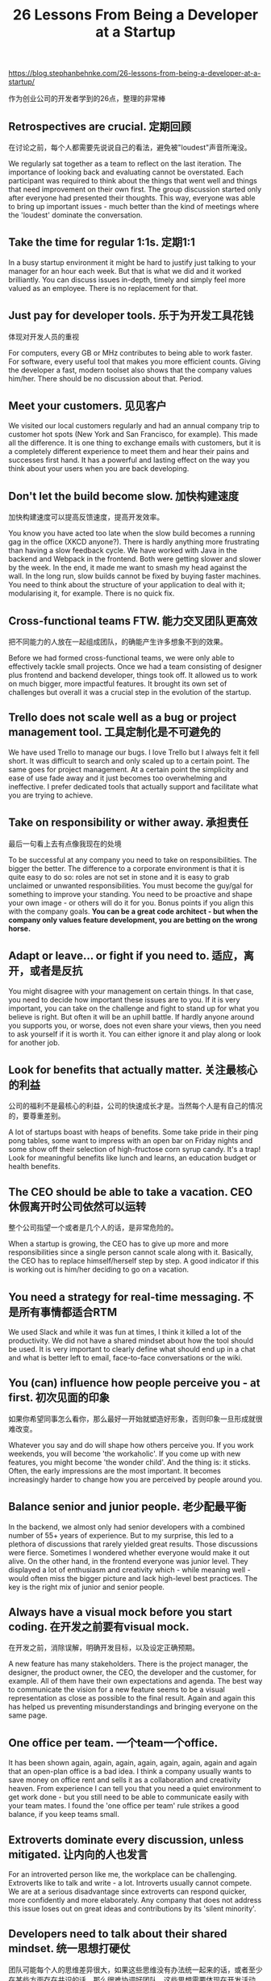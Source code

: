 #+title: 26 Lessons From Being a Developer at a Startup

[[https://blog.stephanbehnke.com/26-lessons-from-being-a-developer-at-a-startup/]]

作为创业公司的开发者学到的26点，整理的非常棒

** Retrospectives are crucial. 定期回顾
在讨论之前，每个人都需要先说说自己的看法，避免被"loudest"声音所淹没。

We regularly sat together as a team to reflect on the last iteration. The importance of looking back and evaluating cannot be overstated. Each participant was required to think about the things that went well and things that need improvement on their own first. The group discussion started only after everyone had presented their thoughts. This way, everyone was able to bring up important issues - much better than the kind of meetings where the 'loudest' dominate the conversation.

** Take the time for regular 1:1s. 定期1:1

In a busy startup environment it might be hard to justify just talking to your manager for an hour each week. But that is what we did and it worked brilliantly. You can discuss issues in-depth, timely and simply feel more valued as an employee. There is no replacement for that.

** Just pay for developer tools. 乐于为开发工具花钱
体现对开发人员的重视

For computers, every GB or MHz contributes to being able to work faster. For software, every useful tool that makes you more efficient counts. Giving the developer a fast, modern toolset also shows that the company values him/her. There should be no discussion about that. Period.

** Meet your customers. 见见客户

We visited our local customers regularly and had an annual company trip to customer hot spots (New York and San Francisco, for example). This made all the difference. It is one thing to exchange emails with customers, but it is a completely different experience to meet them and hear their pains and successes first hand. It has a powerful and lasting effect on the way you think about your users when you are back developing.

** Don't let the build become slow. 加快构建速度
加快构建速度可以提高反馈速度，提高开发效率。

You know you have acted too late when the slow build becomes a running gag in the office (XKCD anyone?). There is hardly anything more frustrating than having a slow feedback cycle. We have worked with Java in the backend and Webpack in the frontend. Both were getting slower and slower by the week. In the end, it made me want to smash my head against the wall. In the long run, slow builds cannot be fixed by buying faster machines. You need to think about the structure of your application to deal with it; modularising it, for example. There is no quick fix.

** Cross-functional teams FTW. 能力交叉团队更高效
把不同能力的人放在一起组成团队，的确能产生许多想象不到的效果。

Before we had formed cross-functional teams, we were only able to effectively tackle small projects. Once we had a team consisting of designer plus frontend and backend developer, things took off. It allowed us to work on much bigger, more impactful features. It brought its own set of challenges but overall it was a crucial step in the evolution of the startup.

** Trello does not scale well as a bug or project management tool. 工具定制化是不可避免的

We have used Trello to manage our bugs. I love Trello but I always felt it fell short. It was difficult to search and only scaled up to a certain point. The same goes for project management. At a certain point the simplicity and ease of use fade away and it just becomes too overwhelming and ineffective. I prefer dedicated tools that actually support and facilitate what you are trying to achieve.

** Take on responsibility or wither away. 承担责任
最后一句看上去有点像我现在的处境

To be successful at any company you need to take on responsibilities. The bigger the better. The difference to a corporate environment is that it is quite easy to do so: roles are not set in stone and it is easy to grab unclaimed or unwanted responsibilities. You must become the guy/gal for something to improve your standing. You need to be proactive and shape your own image - or others will do it for you. Bonus points if you align this with the company goals. *You can be a great code architect - but when the company only values feature development, you are betting on the wrong horse.*

** Adapt or leave... or fight if you need to. 适应，离开，或者是反抗

You might disagree with your management on certain things. In that case, you need to decide how important these issues are to you. If it is very important, you can take on the challenge and fight to stand up for what you believe is right. But often it will be an uphill battle. If hardly anyone around you supports you, or worse, does not even share your views, then you need to ask yourself if it is worth it. You can either ignore it and play along or look for another job.

** Look for benefits that actually matter. 关注最核心的利益
公司的福利不是最核心的利益，公司的快速成长才是。当然每个人是有自己的情况的，要尊重差别。

A lot of startups boast with heaps of benefits. Some take pride in their ping pong tables, some want to impress with an open bar on Friday nights and some show off their selection of high-fructose corn syrup candy. It's a trap! Look for meaningful benefits like lunch and learns, an education budget or health benefits.

** The CEO should be able to take a vacation. CEO休假离开时公司依然可以运转
整个公司指望一个或者是几个人的话，是非常危险的。

When a startup is growing, the CEO has to give up more and more responsibilities since a single person cannot scale along with it. Basically, the CEO has to replace himself/herself step by step. A good indicator if this is working out is him/her deciding to go on a vacation.

** You need a strategy for real-time messaging. 不是所有事情都适合RTM

We used Slack and while it was fun at times, I think it killed a lot of the productivity. We did not have a shared mindset about how the tool should be used. It is very important to clearly define what should end up in a chat and what is better left to email, face-to-face conversations or the wiki.

** You (can) influence how people perceive you - at first. 初次见面的印象
如果你希望同事怎么看你，那么最好一开始就塑造好形象，否则印象一旦形成就很难改变。

Whatever you say and do will shape how others perceive you. If you work weekends, you will become 'the workaholic'. If you come up with new features, you might become 'the wonder child'. And the thing is: it sticks. Often, the early impressions are the most important. It becomes increasingly harder to change how you are perceived by people around you.

** Balance senior and junior people. 老少配最平衡

In the backend, we almost only had senior developers with a combined number of 55+ years of experience. But to my surprise, this led to a plethora of discussions that rarely yielded great results. Those discussions were fierce. Sometimes I wondered whether everyone would make it out alive. On the other hand, in the frontend everyone was junior level. They displayed a lot of enthusiasm and creativity which - while meaning well - would often miss the bigger picture and lack high-level best practices. The key is the right mix of junior and senior people.

** Always have a visual mock before you start coding. 在开发之前要有visual mock.
在开发之前，消除误解，明确开发目标，以及设定正确预期。

A new feature has many stakeholders. There is the project manager, the designer, the product owner, the CEO, the developer and the customer, for example. All of them have their own expectations and agenda. The best way to communicate the vision for a new feature seems to be a visual representation as close as possible to the final result. Again and again this has helped us preventing misunderstandings and bringing everyone on the same page.

** One office per team. 一个team一个office.

It has been shown again, again, again, again, again, again, again and again that an open-plan office is a bad idea. I think a company usually wants to save money on office rent and sells it as a collaboration and creativity heaven. From experience I can tell you that you need a quiet environment to get work done - but you still need to be able to communicate easily with your team mates. I found the 'one office per team' rule strikes a good balance, if you keep teams small.

** Extroverts dominate every discussion, unless mitigated. 让内向的人也发言

For an introverted person like me, the workplace can be challenging. Extroverts like to talk and write - a lot. Introverts usually cannot compete. We are at a serious disadvantage since extroverts can respond quicker, more confidently and more elaborately. Any company that does not address this issue loses out on great ideas and contributions by its 'silent minority'.

** Developers need to talk about their shared mindset. 统一思想打硬仗
团队可能每个人的思维差异很大，如果这些思维没有办法统一起来的话，或者至少在某些方面存在共识的话，那么很难协调好团队。这些思想需要体现在开发活动中，比如code review, coding style, development culture等等。

Once you go from a single developer to a team of developers, there will be conflicts. Everyone is different. That is why it is so important to share a common mindset about things like code style, architecture, development and bug process, code reviews and so on. Simply writing down rules in a wiki does not work. It needs to be lived, understood and changed when circumstances require it. There is no substitute for regularly talking about it.

** Regular status updates are motivating. 定期同步状态

Knowing that, at the next day's standup my entire team will listen to what I have worked on motivated me. Even more so for weekly status updates. When our startup was still small, everyone shared last week's successes and failures in a few words. When the company grew bigger and only the team's joint efforts were presented, it was not as motivating anymore.

** Learning budget needs to be measured in time, not money. 给予开发者学习时间

Although we have had a learning budget, it was hardly ever used for something other than attending conferences. Workshops can be a hit or miss - often there is not even one for the latest technologies. But like many of my colleagues, I am able to learn new things from blogs, books and videos just fine. So I propose to allow developers to invest a few dedicated days a year to learn things on their own. It is what we have to do anyway - often on weekends - but this way the company can support these efforts directly.

** Pair programming is underrated. 结对编程

A nice tool to share knowledge across team members or even across teams is pair programming. Personally, I find it more effective than reviews. The interactions and discussions during coding are invaluable. How good it works often depends on how well the two developers can get along - from experience I can say that putting together very different people can actually yield the best results, though.

** Features get stuck without a proper release process. 具体事情落实到具体某个人

This one might seem obvious but can easily be missed. I have witnessed features stuck in limbo for months because nobody really knew how to progress with a finished feature sitting in a branch. It is paramount to have a clear understanding about who has which responsibilities or, even better, have someone who's job it is to take care of that.

** Great things happen when there is autonomy. 给予开发者自主性

Giving developers the opportunity to work on things on the side can become a powerful source for innovation. When a company supports this natural drive excellent developers have, great things happen. If it does not, the most dedicated developers will make their own opportunities anyway (e.g. working overtime or weekends) which can lead to unhappiness or even burnout in the long run.

** When you want a message to stick, say it again and again. 如果某个信息很重要，那么不断重复它

You have an important message you want everyone to understand, share and remember. You cannot just say it once. Or just put it on a slide, in bold letters. You need to repeat it, again and again. It needs to be crystal clear. There should be no doubt about what you say. For further advice read the excellent book Make it Stick.

** Hacks are a big part of startup culture. Hack是创业文化很大一部分
Hack是necessary evil的，但是不要过度使用它。

A startup always has more things to do than resources to do it. Prioritization is essential. And this often means to quickly hack together a solution that barely works. Sometimes for good reasons, like prototyping a feature and seeing if it sticks. But if it does, you rarely have the time to go back and make it better. However, what I have always found very irritating was how much a hack can be celebrated. It always felt like cheating to me. But I have come to terms with it: Hacks are a necessary evil at any startup. Just don't overdo it, please.

** Deadlines are stupid. Deadline是个糟糕的想法？
不顾一切地为了meet deadline的确是很糟糕的想法。

In today's ever changing world, a deadline is an artifact of the past. Deadlines only make a manager feel good, but kill everything that is good about software development. The further the deadline is a way, the more ridiculous and dangerous it becomes. The only thing that is worse are deadlines plus a set of requirements. This brings us back to the ancient beginnings of software development. There is no place for deadlines in the future.